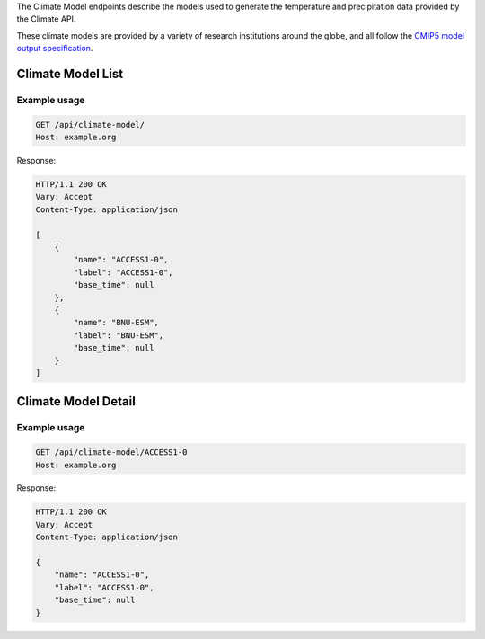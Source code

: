 
The Climate Model endpoints describe the models used to generate the temperature and precipitation data provided by the Climate API.

These climate models are provided by a variety of research institutions around the globe, and all follow the `CMIP5 model output specification`_.

Climate Model List
__________________
.. openapi:: /openapi/climate_api.yml
    :paths:
        /api/climate-model/

Example usage
`````````````

.. code-block:: http

    GET /api/climate-model/
    Host: example.org

Response:

.. code-block:: http

    HTTP/1.1 200 OK
    Vary: Accept
    Content-Type: application/json

    [
        {
            "name": "ACCESS1-0",
            "label": "ACCESS1-0",
            "base_time": null
        },
        {
            "name": "BNU-ESM",
            "label": "BNU-ESM",
            "base_time": null
        }
    ]


Climate Model Detail
____________________
.. openapi:: /openapi/climate_api.yml
    :paths:
        /api/climate-model/{name}/

Example usage
`````````````

.. code-block:: http

    GET /api/climate-model/ACCESS1-0
    Host: example.org

Response:

.. code-block:: http

    HTTP/1.1 200 OK
    Vary: Accept
    Content-Type: application/json

    {
        "name": "ACCESS1-0",
        "label": "ACCESS1-0",
        "base_time": null
    }

.. _`CMIP5 model output specification`: http://cmip-pcmdi.llnl.gov/cmip5/docs/CMIP5_output_metadata_requirements.pdf

